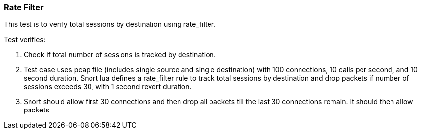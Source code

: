 === Rate Filter

This test is to verify total sessions by destination using rate_filter.

Test verifies:

1. Check if total number of sessions is tracked by destination.

2. Test case uses pcap file (includes single source and single destination) 
with 100 connections, 10 calls per second, and 10 second duration. 
Snort lua defines a rate_filter rule to track total sessions by destination 
and drop packets if number of sessions exceeds 30, with 1 second revert 
duration.

3. Snort should allow first 30 connections and then drop all packets till 
the last 30 connections remain. It should then allow packets
